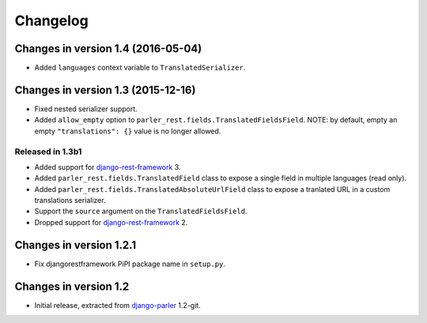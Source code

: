 Changelog
=========

Changes in version 1.4 (2016-05-04)
-----------------------------------

* Added ``languages`` context variable to ``TranslatedSerializer``.


Changes in version 1.3 (2015-12-16)
-----------------------------------

* Fixed nested serializer support.
* Added ``allow_empty`` option to ``parler_rest.fields.TranslatedFieldsField``.
  NOTE: by default, empty an empty ``"translations": {}`` value is no longer allowed.

Released in 1.3b1
~~~~~~~~~~~~~~~~~

* Added support for django-rest-framework_ 3.
* Added ``parler_rest.fields.TranslatedField`` class to expose a single field in multiple languages (read only).
* Added ``parler_rest.fields.TranslatedAbsoluteUrlField`` class to expose a tranlated URL in a custom translations serializer.
* Support the ``source`` argument on the ``TranslatedFieldsField``.
* Dropped support for django-rest-framework_ 2.


Changes in version 1.2.1
------------------------

* Fix djangorestframework PiPI package name in ``setup.py``.


Changes in version 1.2
----------------------

* Initial release, extracted from django-parler_ 1.2-git.


.. _django-parler: https://github.com/edoburu/django-parler
.. _django-rest-framework: https://github.com/tomchristie/django-rest-framework
